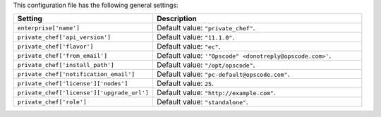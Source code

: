 .. The contents of this file are included in multiple topics.
.. THIS FILE SHOULD NOT BE MODIFIED VIA A PULL REQUEST.

This configuration file has the following general settings:

.. list-table::
   :widths: 200 300
   :header-rows: 1

   * - Setting
     - Description
   * - ``enterprise['name']``
     - Default value: ``"private_chef"``.
   * - ``private_chef['api_version']``
     - Default value: ``"11.1.0"``.
   * - ``private_chef['flavor']``
     - Default value: ``"ec"``.
   * - ``private_chef['from_email']``
     - Default value: ``'"Opscode" <donotreply@opscode.com>'``.
   * - ``private_chef['install_path']``
     - Default value: ``"/opt/opscode"``.
   * - ``private_chef['notification_email']``
     - Default value: ``"pc-default@opscode.com"``.
   * - ``private_chef['license']['nodes']``
     - Default value: ``25``.
   * - ``private_chef['license']['upgrade_url']``
     - Default value: ``"http://example.com"``.
   * - ``private_chef['role']``
     - Default value: ``"standalone"``.

